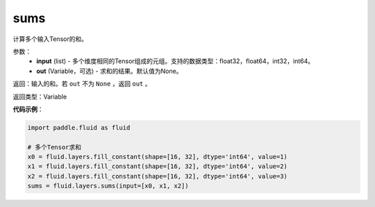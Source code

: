 .. _cn_api_fluid_layers_sums:

sums
-------------------------------

.. py:function:: paddle.fluid.layers.sums(input,out=None)

计算多个输入Tensor的和。

参数：
    - **input** (list) - 多个维度相同的Tensor组成的元组。支持的数据类型：float32，float64，int32，int64。
    - **out** (Variable，可选) - 求和的结果。默认值为None。

返回：输入的和。若 ``out`` 不为 ``None`` ，返回 ``out`` 。

返回类型：Variable

**代码示例**：

.. code-block:: python

    import paddle.fluid as fluid

    # 多个Tensor求和
    x0 = fluid.layers.fill_constant(shape=[16, 32], dtype='int64', value=1)
    x1 = fluid.layers.fill_constant(shape=[16, 32], dtype='int64', value=2)
    x2 = fluid.layers.fill_constant(shape=[16, 32], dtype='int64', value=3)
    sums = fluid.layers.sums(input=[x0, x1, x2])
